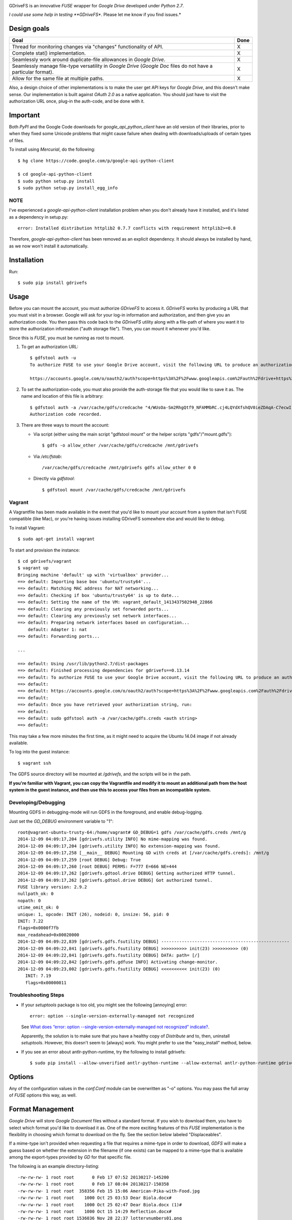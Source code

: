 |donate|

GDriveFS is an innovative *FUSE* wrapper for *Google Drive* developed under 
*Python 2.7*.

*I could use some help in testing **GDriveFS**. Please let me know if you find 
issues.*


------------
Design goals
------------

+-------------------------------------------------------------------+-------+
| Goal                                                              | Done  |
+===================================================================+=======+
| Thread for monitoring changes via "changes" functionality of API. |   X   |
+-------------------------------------------------------------------+-------+
| Complete stat() implementation.                                   |   X   |
+-------------------------------------------------------------------+-------+
| Seamlessly work around duplicate-file allowances in *Google       |   X   |
| Drive*.                                                           |       |
+-------------------------------------------------------------------+-------+
| Seamlessly manage file-type versatility in *Google Drive*         |   X   |
| (*Google Doc* files do not have a particular format).             |       |
+-------------------------------------------------------------------+-------+
| Allow for the same file at multiple paths.                        |   X   |
+-------------------------------------------------------------------+-------+

Also, a design choice of other implementations is to make the user get API keys 
for *Google Drive*, and this doesn't make sense. Our implementation is built 
against *OAuth 2.0* as a native application. You should just have to visit the 
authorization URL once, plug-in the auth-code, and be done with it.


---------
Important
---------

Both *PyPI* and the Google Code downloads for *google_api_python_client* have an
old version of their libraries, prior to when they fixed some Unicode problems
that might cause failure when dealing with downloads/uploads of certain types
of files.

To install using *Mercurial*, do the following::

    $ hg clone https://code.google.com/p/google-api-python-client

    $ cd google-api-python-client
    $ sudo python setup.py install
    $ sudo python setup.py install_egg_info


NOTE
====

I've experienced a *google-api-python-client* installation problem when you 
don't already have it installed, and it's listed as a dependency in setup.py::

    error: Installed distribution httplib2 0.7.7 conflicts with requirement httplib2>=0.8

Therefore, *google-api-python-client* has been removed as an explicit 
dependency. It should always be installed by hand, as we now won't install 
it automatically.


------------
Installation
------------

Run::

    $ sudo pip install gdrivefs


-----
Usage
-----

Before you can mount the account, you must authorize *GDriveFS* to access it. 
*GDriveFS* works by producing a URL that you must visit in a browser. Google 
will ask for your log-in information and authorization, and then give you an 
authorization code. You then pass this code back to the *GDriveFS* utility 
along with a file-path of where you want it to store the authorization 
information ("auth storage file"). Then, you can mount it whenever you'd like.

Since this is *FUSE*, you must be running as root to mount.

1. To get an authorization URL::

    $ gdfstool auth -u
    To authorize FUSE to use your Google Drive account, visit the following URL to produce an authorization code:

    https://accounts.google.com/o/oauth2/auth?scope=https%3A%2F%2Fwww.googleapis.com%2Fauth%2Fdrive+https%3A%2F%2Fwww.googleapis.com%2Fauth%2Fdrive.file&redirect_uri=urn%3Aietf%3Awg%3Aoauth%3A2.0%3Aoob&response_type=code&client_id=626378760250.apps.googleusercontent.com&access_type=offline

2. To set the authorization-code, you must also provide the auth-storage file 
   that you would like to save it as. The name and location of this file is 
   arbitrary::

    $ gdfstool auth -a /var/cache/gdfs/credcache "4/WUsOa-Sm2RhgQtf9_NFAMMbRC.cj4LQYdXfshQV0ieZDAqA-C7ecwI"
    Authorization code recorded.

3. There are three ways to mount the account:

   - Via script (either using the main script "gdfstool mount" or the helper 
     scripts "gdfs"/"mount.gdfs")::

       $ gdfs -o allow_other /var/cache/gdfs/credcache /mnt/gdrivefs

   - Via */etc/fstab*::

        /var/cache/gdfs/credcache /mnt/gdrivefs gdfs allow_other 0 0

   - Directly via *gdfstool*::

        $ gdfstool mount /var/cache/gdfs/credcache /mnt/gdrivefs


Vagrant
=======

A Vagrantfile has been made available in the event that you'd like to mount your account from a system that isn't FUSE compatible (like Mac), or you're having issues installing GDriveFS somewhere else and would like to debug.

To install Vagrant::

    $ sudo apt-get install vagrant

To start and provision the instance::

    $ cd gdrivefs/vagrant
    $ vagrant up
    Bringing machine 'default' up with 'virtualbox' provider...
    ==> default: Importing base box 'ubuntu/trusty64'...
    ==> default: Matching MAC address for NAT networking...
    ==> default: Checking if box 'ubuntu/trusty64' is up to date...
    ==> default: Setting the name of the VM: vagrant_default_1413437502948_22866
    ==> default: Clearing any previously set forwarded ports...
    ==> default: Clearing any previously set network interfaces...
    ==> default: Preparing network interfaces based on configuration...
        default: Adapter 1: nat
    ==> default: Forwarding ports...

    ...

    ==> default: Using /usr/lib/python2.7/dist-packages
    ==> default: Finished processing dependencies for gdrivefs==0.13.14
    ==> default: To authorize FUSE to use your Google Drive account, visit the following URL to produce an authorization code:
    ==> default: 
    ==> default: https://accounts.google.com/o/oauth2/auth?scope=https%3A%2F%2Fwww.googleapis.com%2Fauth%2Fdrive+https%3A%2F%2Fwww.googleapis.com%2Fauth%2Fdrive.file&redirect_uri=urn%3Aietf%3Awg%3Aoauth%3A2.0%3Aoob&response_type=code&client_id=1056816309698.apps.googleusercontent.com&access_type=offline
    ==> default:  
    ==> default: Once you have retrieved your authorization string, run:
    ==> default:  
    ==> default: sudo gdfstool auth -a /var/cache/gdfs.creds <auth string>
    ==> default:  

This may take a few more minutes the first time, as it might need to acquire the Ubuntu 14.04 image if not already available.

To log into the guest instance::

    $ vagrant ssh

The GDFS source directory will be mounted at `/gdrivefs`, and the scripts will be in the path.

**If you're familiar with Vagrant, you can copy the Vagrantfile and modify it to mount an additional path from the host system in the guest instance, and then use this to access your files from an incompatible system.**


Developing/Debugging
====================

Mounting GDFS in debugging-mode will run GDFS in the foreground, and enable debug-logging.

Just set the `GD_DEBUG` environment variable to "1"::

    root@vagrant-ubuntu-trusty-64:/home/vagrant# GD_DEBUG=1 gdfs /var/cache/gdfs.creds /mnt/g
    2014-12-09 04:09:17,204 [gdrivefs.utility INFO] No mime-mapping was found.
    2014-12-09 04:09:17,204 [gdrivefs.utility INFO] No extension-mapping was found.
    2014-12-09 04:09:17,258 [__main__ DEBUG] Mounting GD with creds at [/var/cache/gdfs.creds]: /mnt/g
    2014-12-09 04:09:17,259 [root DEBUG] Debug: True
    2014-12-09 04:09:17,260 [root DEBUG] PERMS: F=777 E=666 NE=444
    2014-12-09 04:09:17,262 [gdrivefs.gdtool.drive DEBUG] Getting authorized HTTP tunnel.
    2014-12-09 04:09:17,262 [gdrivefs.gdtool.drive DEBUG] Got authorized tunnel.
    FUSE library version: 2.9.2
    nullpath_ok: 0
    nopath: 0
    utime_omit_ok: 0
    unique: 1, opcode: INIT (26), nodeid: 0, insize: 56, pid: 0
    INIT: 7.22
    flags=0x0000f7fb
    max_readahead=0x00020000
    2014-12-09 04:09:22,839 [gdrivefs.gdfs.fsutility DEBUG] --------------------------------------------------
    2014-12-09 04:09:22,841 [gdrivefs.gdfs.fsutility DEBUG] >>>>>>>>>> init(23) >>>>>>>>>> (0)
    2014-12-09 04:09:22,841 [gdrivefs.gdfs.fsutility DEBUG] DATA: path= [/]
    2014-12-09 04:09:22,842 [gdrivefs.gdfs.gdfuse INFO] Activating change-monitor.
    2014-12-09 04:09:23,002 [gdrivefs.gdfs.fsutility DEBUG] <<<<<<<<<< init(23) (0)
       INIT: 7.19
       flags=0x00000011


Troubleshooting Steps
=====================

- If your *setuptools* package is too old, you might see the following 
  [annoying] error::

    error: option --single-version-externally-managed not recognized

  See `What does “error: option --single-version-externally-managed not recognized” indicate? <http://stackoverflow.com/questions/14296531/what-does-error-option-single-version-externally-managed-not-recognized-ind>`_.

  Apparently, the solution is to make sure that you have a healthy copy of
  *Distribute* and to, then, uninstall *setuptools*. However, this doesn't seem 
  to [always] work. You might prefer to use the "easy_install" method, below.

- If you see an error about antlr-python-runtime, try the following to install
  gdrivefs::

    $ sudo pip install --allow-unverified antlr-python-runtime --allow-external antlr-python-runtime gdrivefs


-------
Options
-------

Any of the configuration values in the `conf.Conf` module can be overwritten as 
"-o" options. You may pass the full array of *FUSE* options this way, as well.


-----------------
Format Management
-----------------

*Google Drive* will store *Google Document* files without a standard format. If 
you wish to download them, you have to select which format you'd like to 
download it as. One of the more exciting features of this *FUSE* implementation 
is the flexibility in choosing which format to download on the fly. See the 
section below labeled "Displaceables". 

If a mime-type isn't provided when requesting a file that requires a mime-type 
in order to download, *GDFS* will make a guess based on whether the extension 
in the filename (if one exists) can be mapped to a mime-type that is available 
among the export-types provided by *GD* for that specific file.


The following is an example directory-listing::

    -rw-rw-rw- 1 root root       0 Feb 17 07:52 20130217-145200
    -rw-rw-rw- 1 root root       0 Feb 17 08:04 20130217-150358
    -rw-rw-rw- 1 root root  358356 Feb 15 15:06 American-Pika-with-Food.jpg
    -rw-rw-rw- 1 root root    1000 Oct 25 03:53 Dear Biola.docx#
    -rw-rw-rw- 1 root root    1000 Oct 25 02:47 Dear Biola.docx (1)#
    -rw-rw-rw- 1 root root    1000 Oct 15 14:29 Reflection.docx#
    -rw-rw-rw- 1 root root 1536036 Nov 28 22:37 lotterynumbers01.png
    drwxrwxrwx 2 root root    4096 Oct  4 06:08 Scratchpad#
    drwxrwxrwx 2 root root    4096 Dec  1 19:21 testdir_1421#
    -rw-rw-rw- 1 root root       5 Dec  2 08:50 testfile_0350
    -rw-rw-rw- 1 root root       0 Dec  2 21:17 .testfile_0417.swp
    -rw-rw-rw- 1 root root       0 Dec  3 00:38 testfile_1937
    -rw-rw-rw- 1 root root       0 Dec  2 23:13 testfile_hidden_1812
    -rw-rw-rw- 1 root root    1000 Oct  4 02:13 Untitled document#

Notice the following features:

- Manages duplicates by appending index numbers (e.g. "<filename> (2)").
- Mtimes, permissions, and ownership are correct.
- Sizes are zero for file-types that Google hosts free of charge. These are 
  always the files that don't have a strict, default format (the length is 
  unknown).
- Hidden files are prefixed with ".", thus hiding them from normal listings.
- "Trashed" files are excluded from listings.
- Any file that will require a mime-type in order to be downloaded has a "#" as
  the last character of its filename.


-------------
Displaceables
-------------

*Google Documents* stores all of its data on *Google Drive*. Google will store 
these files in an agnostic file entry whose format will not be determined until 
you download it in a specific format. Because the file is not stored in a 
particular format, it doesn't have a size. Because it doesn't have a size, the 
OS will not issue reads for more than (0) bytes. 

To get around this, a read of these types of files will only return exactly 
1000 bytes of JSON-encoded "stub data".. Information about the entry, including 
the file-path that we've stored it to.

This example also shows how we've specified a mime-type in order to get a PDF 
version of a *Google Document* file::

    $ cp Copy\ of\ Dear\ Biola.docx#application+pdf /target
    $ cat /tmp/Copy\ of\ Dear\ Biola.docx#application+pdf 

Something like the following will be displayed::

    {"ImageMediaMetadata": null, 
     "Length": 58484, 
     "FilePath": "/tmp/gdrivefs/displaced/Copy of Dear Biola.docx.application+pdf", 
     "EntryId": "1Ih5yvXiNN588EruqrzBv_RBvsKbEvcyquStaJuTZ1mQ", 
     "Title": "Copy of Dear Biola.docx", 
     "RequiresMimeType": true, 
     "Labels": {"restricted": false, 
                "starred": false, 
                "viewed": true, 
                "hidden": false, 
                "trashed": false}, 
     "OriginalMimeType": "application/vnd.google-apps.document", 
     "ExportTypes": ["text/html", 
                     "application/pdf", 
                     "application/vnd.openxmlformats-officedocument.wordprocessingml.document", 
                     "application/vnd.oasis.opendocument.text", 
                     "application/rtf", "text/plain"], 
     "FinalMimeType": "application/pdf"}

From this, you can tell that the file was originally a *Google Documents*
mimetype, and now its a PDF mime-type. You can also see various flags, as well 
as the location that the actual, requested file was stored to.


-----------------------
Cache/Change Management
-----------------------

A cache of both the file/folder entries is maintained, as well as a knowledge 
of file/folder relationships. However, updates are performed every few seconds 
using *GD's* "change" functionality.


-----------
Permissions
-----------

The default UID/GID of files is that of the current user. The default 
permissions (modes) are the following:

=================  ====
Entry Type         Perm
=================  ====
Folder             777
Editable file      666
Non-editable file  444
=================  ====

Whether or not a file is "editable" is [obviously] an attribute reported by 
*Google Drive*.

These settings can be overridden via the "-o" comma-separated set of 
command-line options. See below.


Permission-Related Options
==========================

Related Standard FUSE
---------------------

These options change the behavior at the *FUSE* level (above *GDFS*). See "*man 
mount.fuse*" for all options.

===================  ==============================================
Option               Description
-------------------  ----------------------------------------------
umask=M              Prescribe the umask value for -all- entries.
uid=N                Change the default UID.
gid=N                Change the default GID.
allow_other          Allow other users access.
default_permissions  Enforce the permission modes (off, by default)
===================  ==============================================

    
GDFS-Specific
-------------

=================================  ============================================
Option                             Description
---------------------------------  --------------------------------------------
default_perm_folder=nnn            Default mode for folders.
default_perm_file_noneditable=nnn  Default mode for non-editable files.
default_perm_file_editable=nnn     Default mode for editable files (see above).
=================================  ============================================


Example::

    allow_other,default_permissions,default_perm_folder=770,default_perm_file_noneditable=440,default_perm_file_editable=660


-------------------
Extended Attributes
-------------------

Extended attributes allow access to arbitrary, filesystem-specific data. You 
may access any of the properties that *Google Drive* provides for a given entry, 
plus a handful of extra ones.

Listing attributes::

    $ getfattr American-Pika-with-Food.jpg

    # file: American-Pika-with-Food.jpg
    user.extra.download_types
    user.extra.is_directory
    user.extra.is_visible
    user.extra.parents
    user.original.alternateLink
    user.original.createdDate
    user.original.downloadUrl
    user.original.editable
    user.original.etag
    user.original.fileExtension
    user.original.fileSize
    user.original.iconLink
    user.original.id
    user.original.imageMediaMetadata
    user.original.kind
    user.original.labels
    user.original.lastModifyingUser
    user.original.lastModifyingUserName
    user.original.md5Checksum
    user.original.mimeType
    user.original.modifiedByMeDate
    user.original.modifiedDate
    user.original.originalFilename
    user.original.ownerNames
    user.original.owners
    user.original.parents
    user.original.quotaBytesUsed
    user.original.selfLink
    user.original.shared
    user.original.thumbnailLink
    user.original.title
    user.original.userPermission
    user.original.webContentLink
    user.original.writersCanShare

Getting specific attribute::

    $ getfattr --only-values -n user.original.id American-Pika-with-Food.jpg 

    0B5Ft2OXeDBqSSGFIanJ2Z2c3RWs

    $ getfattr --only-values -n user.original.modifiedDate American-Pika-with-Food.jpg

    2013-02-15T15:06:09.691Z

    $ getfattr --only-values -n user.original.labels American-Pika-with-Food.jpg

    K(restricted)=V(False); K(starred)=V(False); K(viewed)=V(False); K(hidden)=V(False); K(trashed)=V(False)

This used to be rendered as JSON, but since the *xattr* utilities add their 
own quotes/etc.., it was more difficult to make sense of the values.


----------
Misc Notes
----------

A file will be marked as hidden on *Google Drive* if it has a prefixing dot. 
However, Linux/Unix doesn't care about the "hidden" attribute. If you create a 
file on *Google Drive*, somewhere else, and want it to truly be hidden via this 
software, make sure you add the prefixing dot.

.. |donate| image:: https://pledgie.com/campaigns/27265.png?skin_name=chrome
   :alt: Click here to lend your support to: Fund GDriveFS, the Open Source Google Drive FUSE Adapter and make a donation at pledgie.com !
   :target: https://pledgie.com/campaigns/27265
